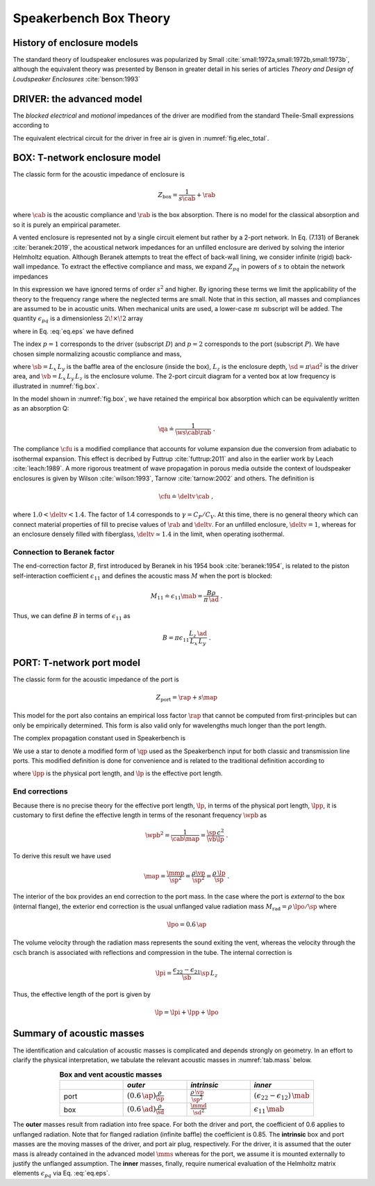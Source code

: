 .. _box_theory:

=======================		
Speakerbench Box Theory
=======================

History of enclosure models
---------------------------

The standard theory of loudspeaker enclosures was popularized by Small :cite:`small:1972a,small:1972b,small:1973b`, although the equivalent theory was presented by Benson in greater detail in his series of articles *Theory and Design of Loudspeaker Enclosures* :cite:`benson:1993`

.. subfigure:: AB
   :name: fig.bensonsmall
   :width: 90%
   :gap: 80px
   :align: center
   :subcaptions: below

   .. image:: images/box/small_vented.png
      :alt: Acoustical circuit (Small)
	
   .. image:: images/box/benson_vented.png
      :alt: Mechanical circuit (Benson)

   Acoustical circuit for vented loudspeaker as presented by Small in Ref. :cite:`small:1973b` (left) compared with equivalent mechanical circuit by Benson :cite:`benson:1993` (right).

DRIVER: the advanced model
--------------------------

The *blocked electrical* and *motional* impedances of the driver are modified from the standard Theile-Small expressions according to

.. math::
   :label: eq.oldnew
	
   \begin{align*}	
   \ze & = & \re + s L_3 & \longrightarrow & \re + s \leb + \left( \frac{1}{\rss} + \frac{1}{s \le}
   + \frac{1}{\sqrt{s} \ke} \right)^{-1} \; , \\
   \mathbb{Z}_{\rm mot} &=& s \mms + \rms + \frac{1}{s\cms} & \longrightarrow &
   s \mms + R_0 + \displaystyle \frac{1}{s C_0 \left[ 1+\beta\ln(1+\omega_0/s)\right]} \; .
   \end{align*}

The equivalent electrical circuit for the driver in free air is given in :numref:`fig.elec_total`.

BOX: T-network enclosure model
------------------------------

The classic form for the acoustic impedance of enclosure is

.. math::
   Z_\mathrm{box} =  \frac{1}{s \cab} + \rab

where :math:`\cab` is the acoustic compliance and :math:`\rab` is the box absorption. There is no model for the classical absorption and so it is purely an empirical parameter.

A vented enclosure is represented not by a single circuit element but rather by a 2-port network. In Eq. (7.131) of Beranek :cite:`beranek:2019`, the acoustical network impedances for an unfilled enclosure are derived by solving the interior Helmholtz equation. Although Beranek attempts to treat the effect of back-wall lining, we consider infinite (rigid) back-wall impedance. To extract the effective compliance and mass, we expand :math:`Z_{pq}` in powers of :math:`s` to obtain the network impedances

.. math::
   :label: eq.zpq
	
   Z_{pq} = \frac{1}{s \cab } + s \mab \, \epsilon_{pq} \; .

In this expression we have ignored terms of order :math:`s^2` and higher. By ignoring these terms we limit the applicability of the theory to the frequency range where the neglected terms are small. Note that in this section, all masses and compliances are assumed to be in acoustic units. When mechanical units are used, a lower-case :math:`m` subscript will be added. The quantity :math:`\epsilon_{pq}` is a dimensionless :math:`2\!\times\!2` array

.. math::
   :label: eq.eps
	
   \begin{equation}	
   \epsilon_{pq} = \frac{1}{3} + \frac{4}{\pi} \sum_{m,n} \gamma_{mn} \frac{\coth(\pi \dmn)}{\dmn} \cos\left(\theta_p\right) \cos\left(\theta_q\right) \frac{J_1\left(\beta_p \right)}{\beta_p}  \frac{J_1\left(\beta_q \right)}{\beta_q} \; ,
   \end{equation}

where in Eq. :eq:`eq.eps` we have defined

.. math::
   :label: eq.defs
	
   \begin{align}
	   \theta_p = &~ \frac{n \pi y_p}{L_y} \\
	   \beta_p = &~ \frac{\pi a_p}{L_z}\dmn \\
	   \dmn^2 = &~ \left( \frac{m L_z}{L_x} \right)^2 + \left( \frac{n L_z}{L_y} \right)^2 . \\
	   \gamma_{mn} = &~ 4-2 \left( \delta_{m0}+\delta_{n0} \right)
   \end{align}

The index :math:`p=1` corresponds to the driver (subscript :math:`D`) and :math:`p=2` corresponds to the port (subscript :math:`P`). We have chosen simple normalizing acoustic compliance and mass,

.. math::
   :label: eq.units
	
	   \begin{align}
	   \cab = &~ \frac{\vb}{\rho c^2} = C_\mathrm{MB} \sd^2 \; , \\
	   \mab = &~ \frac{\rho \, L_z}{\sb} \; ,
	   \end{align}

where :math:`\sb = L_x \, L_y` is the baffle area of the enclosure (inside the box), :math:`L_z` is the enclosure depth, :math:`\sd = \pi \ad^2` is the driver area, and :math:`\vb = L_x \, L_y \, L_z` is the enclosure volume. The 2-port circuit diagram for a vented box at low frequency is illustrated in :numref:`fig.box`.

.. subfigure:: AB
   :name: fig.box
   :width: 90%
   :gap: 80px
   :align: center
   :subcaptions: below

   .. image:: images/box/box_classic.png
      :alt: T-network diagram for classic box
	
   .. image:: images/box/box_q.png
      :alt: T-network diagram for Beranek box

   Comparison of classic (left) and Beranek (right) box models.
	
In the model shown in :numref:`fig.box`, we have retained the empirical box absorption which can be equivalently written as an absorption Q:

.. math::
   \qa \doteq \frac{1}{\ws \cab \rab} \; .

The compliance :math:`\cfu` is a modified compliance that accounts for volume expansion due the conversion from adiabatic to isothermal expansion. This effect is decribed by Futtrup :cite:`futtrup:2011` and also in the earlier work by Leach :cite:`leach:1989`. A more rigorous treatment of wave propagation in porous media outside the context of loudspeaker enclosures is given by Wilson :cite:`wilson:1993`, Tarnow :cite:`tarnow:2002` and others.
The definition is

.. math::
   \cfu \doteq \deltv \, \cab \; ,

where :math:`1.0 < \deltv < 1.4`. The factor of 1.4 corresponds to :math:`\gamma = C_P/C_V`. At this time, there is no general theory which can connect material properties of fill to precise values of :math:`\rab` and :math:`\deltv`. For an unfilled enclosure, :math:`\deltv=1`, whereas for an enclosure densely filled with fiberglass, :math:`\deltv \simeq 1.4` in the limit, when operating isothermal.

Connection to Beranek factor
............................

The end-correction factor :math:`B`, first introduced by Beranek in his 1954 book :cite:`beranek:1954`, is related to the piston self-interaction coefficient :math:`\epsilon_{11}` and defines the acoustic mass :math:`M` when the port is blocked:

.. math::
   M_{11} \doteq \epsilon_{11} \mab =  \frac{B \rho}{\pi \, \ad} \; .

Thus, we can define :math:`B` in terms of :math:`\epsilon_{11}` as

.. math::
   B = \pi \epsilon_{11} \frac{L_z \, \ad}{L_x \, L_y} \; .


PORT: T-network port model
--------------------------

The classic form for the acoustic impedance of the port is

.. math::
   Z_\mathrm{port} =  \rap + s \map

This model for the port also contains an empirical loss factor :math:`\rap` that cannot be computed from first-principles but can only be empirically determined. This form is also valid only for wavelengths much longer than the port length.

.. subfigure:: AB
   :name: fig.port
   :width: 90%
   :gap: 0px
   :align: center
   :subcaptions: below

   .. image:: images/box/port_classic.png
      :alt: Classic port model
	
   .. image:: images/box/port_q.png
      :alt: Transmission line port model
	
   T-network diagrams for classic (left) and T-line (right) ports. Here, :math:`\zeta` is a complex propagation constant defined in :eq:`eq.zeta`, and :math:`M_\mathrm{rad}` is the effective radiation mass.

The complex propagation constant used in Speakerbench is

.. math::
   :label: eq.zeta
	
   \zeta = \left( s+\frac{\wb}{\qps} \right) \frac{\lpp}{c} \; .

We use a star to denote a modified form of :math:`\qp` used as the Speakerbench input for both classic and transmission line ports. This modified definition is done for convenience and is related to the traditional definition according to

.. math::
   :label: eq.qp
	
   \qps \doteq \frac{\lpp}{\lp} \frac{1}{\wb\cab\rap} = \frac{\lpp}{\lp} \qp \; ,

where :math:`\lpp` is the physical port length, and :math:`\lp` is the effective port length.

End corrections
...............

Because there is no precise theory for the effective port length, :math:`\lp`, in terms of the physical port length, :math:`\lpp`, it is customary to first define the effective length in terms of the resonant frequency :math:`\wpb` as

.. math::
   \wpb^2 = \frac{1}{\cab \map} = \frac{\sp \, c^2}{\vb \lp} \; .

To derive this result we have used

.. math::
   \map = \frac{\mmp}{\sp^2} = \frac{\rho\vp}{\sp^2} = \frac{\rho \,\lp}{\sp} \; .

The interior of the box provides an end correction to the port mass. In the case where the port is *external* to the box (internal flange), the exterior end correction is the usual unflanged value radiation mass :math:`M_\mathrm{rad} = \rho \, \lpo/\sp` where

.. math::
   \lpo = 0.6 \, \ap

The volume velocity through the radiation mass represents the sound exiting the vent, whereas the velocity through the :math:`\mathrm{csch}` branch is associated with reflections and compression in the tube. The internal correction is

.. math::
  \lpi = \frac{\epsilon_{22}-\epsilon_{21}}{\sb} \sp \, L_z

Thus, the effective length of the port is given by

.. math::
   \lp = \lpi + \lpp + \lpo

Summary of acoustic masses
--------------------------

The identification and calculation of acoustic masses is complicated and depends strongly on geometry. In an effort to clarify the physical interpretation, we tabulate the relevant acoustic masses in :numref:`tab.mass` below.

.. csv-table:: **Box and vent acoustic masses**
   :align: center
   :header: "", *outer*, *intrinsic*,*inner*
   :widths: 25, 25, 25, 25
   :name: tab.mass

   port,":math:`\displaystyle \left(0.6 \, \ap\right)\frac{\rho}{\sp}`",":math:`\displaystyle \frac{\rho \, \vp}{\sp^2}`",":math:`\displaystyle \left(\epsilon_{22}-\epsilon_{12}\right)\,\mab`"
   box,":math:`\displaystyle \left(0.6 \, \ad\right) \frac{\rho}{\sd}`",":math:`\displaystyle \frac{\mmd}{\sd^2}`",":math:`\displaystyle \epsilon_{11} \, \mab`"

The **outer** masses result from radiation into free space. For both the driver and port, the coefficient of 0.6 applies to unflanged radiation. Note that for flanged radiation (infinite baffle) the coefficient is 0.85. The **intrinsic** box and port masses are the moving masses of the driver, and port air plug, respectively. For the driver, it is assumed that the outer mass is already contained in the advanced model :math:`\mms` whereas for the port, we assume it is mounted externally to justify the unflanged assumption. The **inner** masses, finally, require numerical evaluation of the Helmholtz matrix elements :math:`\epsilon_{pq}` via Eq. :eq:`eq.eps`.
